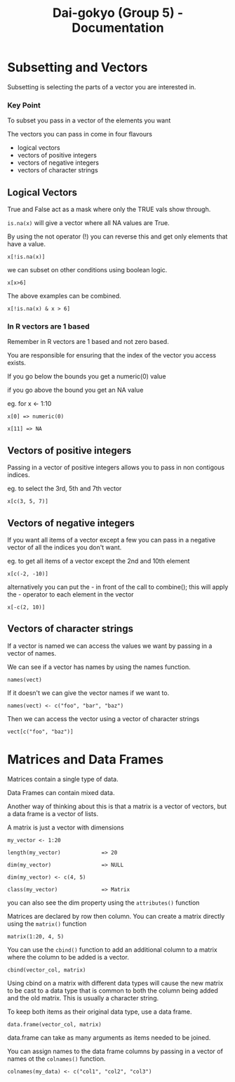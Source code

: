 #+TITLE: Dai-gokyo (Group 5) - Documentation

* Subsetting and Vectors

Subsetting is selecting the parts of a vector you are interested in.

*** Key Point
To subset you pass in a vector of the elements you want

The vectors you can pass in come in four flavours
- logical vectors
- vectors of positive integers
- vectors of negative integers
- vectors of character strings

** Logical Vectors
True and False act as a mask where only the TRUE vals show through.

=is.na(x)=
will give a vector where all NA values are True.

By using the not operator (!) you can reverse this and get only elements that
have a value.

=x[!is.na(x)]=

we can subset on other conditions using boolean logic.

=x[x>6]=

The above examples can be combined.

=x[!is.na(x) & x > 6]=

*** In R vectors are 1 based
Remember in R vectors are 1 based and not zero based.

You are responsible for ensuring that the index of the vector you access
exists.

If you go below the bounds you get a numeric(0) value

if you go above the bound you get an NA value

eg. for x <- 1:10

=x[0] => numeric(0)=

=x[11] => NA=

** Vectors of positive integers
Passing in a vector of positive integers allows you to pass in non contigous
indices.

eg. to select the 3rd, 5th and 7th vector

=x[c(3, 5, 7)]=

** Vectors of negative integers
If you want all items of a vector except a few you can pass in a negative
vector of all the indices you don't want.

eg. to get all items of a vector except the 2nd and 10th element

=x[c(-2, -10)]=

alternatively you can put the - in front of the call to combine(); this will
apply the - operator to each element in the vector

=x[-c(2, 10)]=

** Vectors of character strings
If a vector is named we can access the values we want by passing in a
vector of names.

We can see if a vector has names by using the names function.

=names(vect)=

If it doesn't we can give the vector names if we want to.

=names(vect) <- c("foo", "bar", "baz")=

Then we can access the vector using a vector of character strings

=vect[c("foo", "baz")]=

* Matrices and Data Frames

Matrices contain a single type of data.

Data Frames can contain mixed data.

Another way of thinking about this is that a matrix is a vector of vectors,
but a data frame is a vector of lists.

A matrix is just a vector with dimensions

=my_vector <- 1:20=

=length(my_vector)             => 20=

=dim(my_vector)                => NULL=

=dim(my_vector) <- c(4, 5)=

=class(my_vector)              => Matrix=

you can also see the dim property using the =attributes()= function

Matrices are declared by row then column.
You can create a matrix directly using the =matrix()= function

=matrix(1:20, 4, 5)=

You can use the =cbind()= function to add an additional column to a matrix
where the column to be added is a vector.

=cbind(vector_col, matrix)=

Using cbind on a matrix with different data types will cause the new matrix
to be cast to a data type that is common to both the column being added and
the old matrix. This is usually a character string.

To keep both items as their original data type, use a data frame.

=data.frame(vector_col, matrix)=

data.frame can take as many arguments as items needed to be joined.

You can assign names to the data frame columns by passing in a vector of
names ot the =colnames()= function.

=colnames(my_data) <- c("col1", "col2", "col3")=

